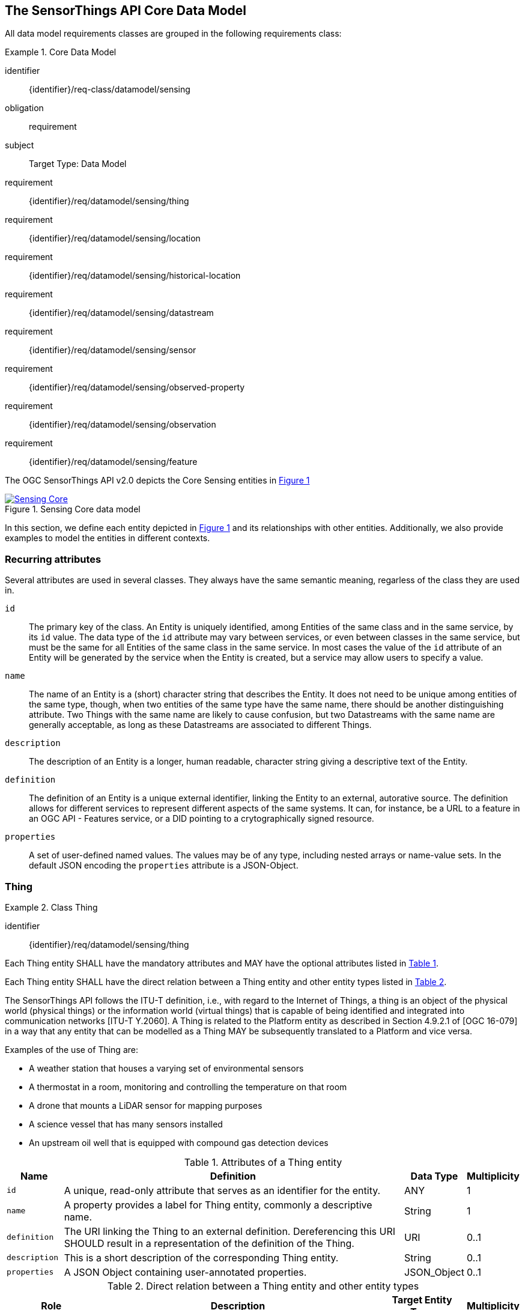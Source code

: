 [[sensing-core]]
== The SensorThings API Core Data Model

All data model requirements classes are grouped in the following requirements class:


[requirements_class]
.Core Data Model
====
[%metadata]
identifier:: {identifier}/req-class/datamodel/sensing
obligation:: requirement
subject:: Target Type: Data Model
requirement:: {identifier}/req/datamodel/sensing/thing
requirement:: {identifier}/req/datamodel/sensing/location
requirement:: {identifier}/req/datamodel/sensing/historical-location
requirement:: {identifier}/req/datamodel/sensing/datastream
requirement:: {identifier}/req/datamodel/sensing/sensor
requirement:: {identifier}/req/datamodel/sensing/observed-property
requirement:: {identifier}/req/datamodel/sensing/observation
requirement:: {identifier}/req/datamodel/sensing/feature  
====

The OGC SensorThings API v2.0 depicts the Core Sensing entities in <<img-sta-core>>

[#img-sta-core,link=figures/Datamodel-SensorThingsApi-V2-Core.drawio.png, reftext='{figure-caption} {counter:figure-num}', title='Sensing Core data model']
image::figures/Datamodel-SensorThingsApi-V2-Core.drawio.png[Sensing Core, align="center"]




In this section, we define each entity depicted in <<img-sta-core>> and its relationships with other entities.
Additionally, we also provide examples to model the entities in different contexts.


=== Recurring attributes

Several attributes are used in several classes.
They always have the same semantic meaning, regarless of the class they are used in.

`id`:: The primary key of the class.
  An Entity is uniquely identified, among Entities of the same class and in the same service, by its `id` value.
  The data type of the `id` attribute may vary between services, or even between classes in the same service, but must be the same for all Entities of the same class in the same service.
  In most cases the value of the `id` attribute of an Entity will be generated by the service when the Entity is created, but a service may allow users to specify a value.

`name`:: The name of an Entity is a (short) character string that describes the Entity.
  It does not need to be unique among entities of the same type, though, when two entities of the same type have the same name, there should be another distinguishing attribute.
  Two Things with the same name are likely to cause confusion, but two Datastreams with the same name are generally acceptable, as long as these Datastreams are associated to different Things.

`description`:: The description of an Entity is a longer, human readable, character string giving a descriptive text of the Entity.

`definition`:: The definition of an Entity is a unique external identifier, linking the Entity to an external, autorative source.
  The definition allows for different services to represent different aspects of the same systems.
  It can, for instance, be a URL to a feature in an OGC API - Features service, or a DID pointing to a crytographically signed resource.

`properties`:: A set of user-defined named values.
  The values may be of any type, including nested arrays or name-value sets.
  In the default JSON encoding the `properties` attribute is a JSON-Object.



[[thing]]
=== Thing

[requirement]
.Class Thing
====
[%metadata]
identifier:: {identifier}/req/datamodel/sensing/thing

Each Thing entity SHALL have the mandatory attributes and MAY have the optional attributes listed in <<thing-attributes>>.

Each Thing entity SHALL have the direct relation between a Thing entity and other entity types listed in <<thing-relations>>.
====


The SensorThings API follows the ITU-T definition, i.e., with regard to the Internet of Things, a thing is an object of the physical world (physical things) or the information world (virtual things) that is capable of being identified and integrated into communication networks [ITU-T Y.2060].
A Thing is related to the Platform entity as described in Section 4.9.2.1 of [OGC 16-079] in a way that any entity that can be modelled as a Thing MAY be subsequently translated to a Platform and vice versa.

Examples of the use of Thing are:

- A weather station that houses a varying set of environmental sensors
- A thermostat in a room, monitoring and controlling the temperature on that room
- A drone that mounts a LiDAR sensor for mapping purposes
- A science vessel that has many sensors installed
- An upstream oil well that is equipped with compound gas detection devices


[#thing-attributes,reftext='{table-caption} {counter:table-num}']
.Attributes of a Thing entity
[width="100%",cols="<3a,<20a,<3a,<",options="header"]
|====
| *Name*
| *Definition*
| *Data Type*
| *Multiplicity*

| `id`
| A unique, read-only attribute that serves as an identifier for the entity.
| ANY
| 1

| `name`
| A property provides a label for Thing entity, commonly a descriptive name.
| String
| 1

| `definition`
| The URI linking the Thing to an external definition.
Dereferencing this URI SHOULD result in a representation of the definition of the Thing.
| URI
| 0..1

| `description`
| This is a short description of the corresponding Thing entity.
| String
| 0..1

| `properties`
| A JSON Object containing user-annotated properties.
| JSON_Object
| 0..1
|====


[#thing-relations,reftext='{table-caption} {counter:table-num}']
.Direct relation between a Thing entity and other entity types
[width="100%",cols="<3a,<20a,<3a,<",options="header"]
|====
| *Role*
| *Description*
| *Target Entity Type*
| *Multiplicity*

| `Location`
| The Location entity locates the Thing.
Multiple Things MAY be located at the same Location.
A Thing MAY not have a Location.

A Thing SHOULD have only one physical location, but this location may be described in different ways, using different representations.
In such case, the Thing MAY have more than one Locations.
| `Location`
| 0..*

| `HistoricalLocations`
| A Thing has zero-to-many HistoricalLocations.
A HistoricalLocation has one-and-only-one Thing.
| `HistoricalLocation`
| 0..*

| `Datastreams`
| A Thing MAY have zero-to-many Datastreams.
| `Datastream`
| 0..*
|====

.Example of a Thing entity returned by a HTTP end point.
[source,json]
----
{
  "@context": "https://example.org/v2.0/$metadata#Things/$entity",
  "@id": "Things(1)",
  "id": 1,
  "name": "Oven",
  "description": "This thing is an oven.",
  "properties": {
    "owner": "Ulrike Schmidt",
    "color": "Black"
  },
  "Locations@navigationLink": "Things(1)/Locations",
  "Datastreams@navigationLink": "Things(1)/Datastreams",
  "HistoricalLocations@navigationLink": "Things(1)/HistoricalLocations"
}
----





[[location]]
=== Location

[requirement]
.Class Location
====
[%metadata]
identifier:: {identifier}/req/datamodel/sensing/location

Each Location entity SHALL have the mandatory attributes and MAY have the optional attributes listed in <<location-attributes>>.

Each Location entity SHALL have the direct relation between a Location entity and other entity types listed in <<location-relations>>.
====


The Location entity geo-locates the Thing or the Things it associated with.
A Thing's Location entity is defined as the last known location of the Thing.

Section 7.1.4 of [OGC 20-082r4 and ISO 19156:2023] provides a detailed explanation of observation location.
Examples of the use of Location are:

- An air quality sensing facility's Location can be the physical location where the facility is situated, but the (proximate) Feature that is characterized by the Observation could be the air envelope around the Sensor which is subsequently used to estimate the air quality of the district where the facility is situated.

- A drone that mounts a LiDAR Sensor may have its Location as the geo-referenced area over which the drone is scheduled to fly, whereas the Feature could be the individual objects mapped by the Sensor within that geo-referenced area



[#location-attributes,reftext='{table-caption} {counter:table-num}']
.Attributes of a Location entity
[width="100%",cols="<3a,<20a,<3a,<",options="header"]
|====
| *Name*
| *Definition*
| *Data Type*
| *Multiplicity*

| `id`
| A unique, read-only attribute that serves as an identifier for the entity.
| ANY
| 1

| `name`
| A property provides a label for Location entity, commonly a descriptive name.
| String
| 1

| `encodingType`
| The encoding type of the Location property.
(see <<location-encodingType-value-codes>> for some suggested ValueCodes)
| String
| 1

| `location`
| The identifiable location of the Thing
| ANY
| 1

| `description`
| The description about the Location
| String
| 0..1

| `properties`
| A JSON Object containing user-annotated properties.
| JSON_Object
| 0..1
|====



[#location-relations,reftext='{table-caption} {counter:table-num}']
.Direct relation between a Location entity and other entity types
[width="100%",cols="<3a,<20a,<3a,<",options="header"]
|====
| *Role*
| *Description*
| *Target Entity Type*
| *Multiplicity*

| `Things`
| The Things located at the source Location.
Multiple Things MAY locate at the same Location.
| `Thing`
| 0..*

| `HistoricalLocations`
| The HistoricalLocations of things that have been located at this Location.
| `HistoricalLocation`
| 0..*
|====


[#location-encodingType-value-codes,reftext='{table-caption} {counter:table-num}']
.Non-exhaustive list of code values used for identifying types for the encodingType of the Location and Feature entities
[width="100%",cols="5,15",options="header"]
|====
| encodingType
| ValueCode Value

| `GeoJSON`
| `application/geo+json`

| `GeoPose`
| `application/geopose+json`

| `WKT`
| `text/plain`
|====


.Example of a Location entity using a GeoJSON Feature.
[source,json]
----
{
  "@context": "https://example.org/v2.0/$metadata#Locations/$entity",
  "@id": "Locations(1)",
  "id": 1,
  "name": "CCIT",
  "description": "Calgary Center for Innvative Technologies",
  "encodingType": "application/geo+json",
  "location": {
    "type": "Feature",
    "geometry":{
      "type": "Point",
      "coordinates": [-114.06,51.05]
    }
  },
  "Things@navigationLink": "Locations(1)/Things",
  "HistoricalLocations@navigationLink": "Locations(1)/HistoricalLocations",
}
----

.Example of a Location entity using a GeoJSON Geometry.
[source,json]
----
{
  "@context": "https://example.org/v2.0/$metadata#Locations/$entity",
  "@id": "Locations(2)",
  "id": 2,
  "name": "IOSB",
  "description": "Fraunhofer-Institut für Optronik, Systemtechnik und Bildauswertung IOSB",
  "encodingType": "application/geo+json",
  "location": {
    "type": "Point",
    "coordinates": [8.426, 49.015]
  },
  "Things@navigationLink": "Locations(2)/Things",
  "HistoricalLocations@navigationLink": "Locations(2)/HistoricalLocations",
}
----

NOTE: When using a GeoJSON encoding for the location attribute, the value can either be a GeoJSON Feature or a GeoJSON Geometry.

.Example of a Location entity using WKT.
[source,json]
----
{
  "@context": "https://example.org/v2.0/$metadata#Locations/$entity", 
  "@id": "Locations(3)",
  "id": 3,
  "name": "Hamburg Port",
  "description": "Location at Hamburg Harbor",
  "encodingType": "text/plain",
  "location": "POINT(9.9937 53.5511)",
  "Things@navigationLink": "Locations(3)/Things",
  "HistoricalLocations@navigationLink": "Locations(3)/HistoricalLocations"
}
----


.Example of a Location entity using JSON-FG.
[source,json]
----
{
  "@context": "https://example.org/v2.0/$metadata#Locations/$entity",
  "@id": "Locations(4)", 
  "id": 4,
  "name": "Weather Station Alpha",
  "description": "Rooftop weather monitoring station",
  "encodingType": "application/vnd.ogc.fg+json",
  "location": {
    "type": "Feature",
    "place": {
      "type": "Point",
      "coordinates": [13.4050, 52.5200]
    },
    "geometry": {
      "type": "Point",
      "coordinates": [13.4050, 52.5200]
    },
    "properties": {
      "floor": 5,
      "building": "Tower A",
      "installation_date": "2023-01-15"
    }
  },
  "Things@navigationLink": "Locations(4)/Things",
  "HistoricalLocations@navigationLink": "Locations(4)/HistoricalLocations"
}
----


.Example of a Location entity using OGC GeoPose.
[source,json]
----
{
  "@context": "https://example.org/v2.0/$metadata#Locations/$entity",
  "@id": "Locations(5)",
  "id": 5, 
  "name": "Drone Camera Position",
  "description": "Position and orientation of aerial survey drone",
  "encodingType": "application/geopose+json",
  "location": {
    "position": {
      "lat": 48.8584,
      "lon": 2.2945,
      "h": 300.5
    },
    "quaternion": {
      "x": 0.0,
      "y": 0.0, 
      "z": 0.7071,
      "w": 0.7071
    }
  },
  "Things@navigationLink": "Locations(5)/Things",
  "HistoricalLocations@navigationLink": "Locations(5)/HistoricalLocations"
}
----



[[historicallocation]]
=== HistoricalLocation

[requirement]
.Class HistoricalLocation
====
[%metadata]
identifier:: {identifier}/req/datamodel/sensing/historical-location

Each HistoricalLocation entity SHALL have the mandatory attributes and MAY have the optional attributes listed in <<historical-location-attributes>>.

Each HistoricalLocation entity SHALL have the direct relation between a HistoricalLocation entity and other entity types listed in <<historical-location-relations>>.

When the Locations relation of a Thing changes, a new HistoricalLocation SHALL be created and added to the Thing automatically by the service.
The current Location(s) of the Thing SHALL only be added to this autogenerated HistoricalLocation automatically by the service, and SHALL not be created as HistoricalLocation directly by user.

When a user directly adds new HistoricalLocation, and the time of this new HistoricalLocation is later than the latest HistoricalLocation for the Thing, then the Locations of the Thing are changed to the Locations of this new HistoricalLocation.
====



A Thing's HistoricalLocation entity set provides the times of the current (i.e., last known) and previous locations of the Thing.
It can be used to model the path observed by a moving Thing.
An example of the use of HistoricalLocation is:

- A drone that measures methane leaks over a large basin may want to record the trajectory through which it flies.
HistoricalLocation should then record the individual Locations of the drone over time.


The HistoricalLocation can also be created, updated and deleted.
One use case is to migrate historical observation data from an existing observation data management system to a SensorThings API system.
Another use case is to track the Location of a Thing, when a permanent network connection is not available.
If the Location of a Thing is changed at a later time, when a network connection is available again, then the auto-generated Time of the HistoricalLocation entity would not reflect the time when the Thing was actually at the set Location, but only the time at which the change was sent to the server.
To resolve this, the Location of a Thing can also be changed by adding a HistoricalLocation.
If the time of a manually created HistoricalLocation is later than the time of all existing HistoricalLocations, then the Location of the Thing is updated to the Location of this manually created HistoricalLocation.


[#historical-location-attributes,reftext='{table-caption} {counter:table-num}']
.Attributes of a HistoricalLocation entity
[width="100%",cols="<3a,<20a,<3a,<",options="header"]
|====
| *Name*
| *Definition*
| *Data Type*
| *Multiplicity*

| `id`
| A unique, read-only attribute that serves as an identifier for the entity.
| ANY
| 1

| `time`
| The time when the Thing is known at the Location.
| TM_Instant
| 1
|====


[#historical-location-relations,reftext='{table-caption} {counter:table-num}']
.Direct relation between a HistoricalLocation entity and other entity types
[width="100%",cols="<3a,<20a,<3a,<",options="header"]
|====
| *Role*
| *Description*
| *Target Entity Type*
| *Multiplicity*

| Locations
| The Locations for this HistoricalLocation.
One HistoricalLocation SHALL have at least one Location.
| `Location`
| 1..*

| Thing
| The Thing this HistoricalLocation positions in time.
A HistoricalLocation has exactly one Thing.
| `Thing`
| 1
|====


.Example of a HistoricalLocation entity returned by a HTTP end point.
[source,json]
----
{
  "@context": "https://example.org/v2.0/$metadata#HistoricalLocations/$entity",
  "@id": "HistoricalLocations(1)",
  "id": 1,
  "time": "2020-03-20T16:35:23.383586Z",
  "Thing@navigationLink": "HistoricalLocations(1)/Thing",
  "Locations@navigationLink": "HistoricalLocations(1)/Locations"
}
----





[[datastream]]
=== Datastream

[requirement]
.Class Datastream
====
[%metadata]
identifier:: {identifier}/req/datamodel/sensing/datastream

Each Datastream entity SHALL have the mandatory attributes and MAY have the optional attributes listed in <<datastream-attributes>>.

Each Datastream entity SHALL have the direct relation between a Datastream entity and other entity types listed in <<datastream-relations>>.
====


A Datastream groups a collection of Observations into a time series measuring the same ObservedProperty by the same Sensor for the same Feature for the same Thing.
Examples of Datastreams could be:

- An air quality monitoring station may have multiple Datastreams, each recording a specific pollutant measured by a specific sensor.
- A sensor that measures multiple ObservedProperties can generate a single Datastream with a composite resultType.



[#datastream-attributes,reftext='{table-caption} {counter:table-num}']
.Attributes of a Datastream entity
[width="100%",cols="<3a,<20a,<3a,<",options="header"]
|====
| *Name*
| *Definition*
| *Data Type*
| *Multiplicity*

| `id`
| A unique, read-only attribute that serves as an identifier for the entity.
| ANY
| 1

| `name`
| A property provides a label for Datastream entity, commonly a descriptive name.
| String
| 1

| `description`
| The description of the Datastream entity.
| String
| 0..1

| `resultType`
| The formal description of the `result` field of the Observations in this Datastream.
Contains the unit of measurement and the `@id` of the ObservedProperty.
| JSON_Object (SWE-Common AbstractDataComponent)
| 1

| `observedArea`
| The spatial bounding box of the spatial extent of the Feature that belong to the Observations associated with this Datastream.
This is usually generated by the server.
| Geometry
| 0..1

| `phenomenonTime`
| The temporal interval of the phenomenon times of all observations belonging to this Datastream.
This is usually generated by the server.
| TM_Period
| 0..1

| `resultTime`
| The temporal interval of the result times of all observations belonging to this Datastream.
This is usually generated by the server.
| TM_Period
| 0..1

| `properties`
| A JSON Object containing user-annotated properties.
| JSON_Object
| 0..1
|====

TM_Period is by default encoded as a complex type with a start (mandatory) and end (mandatory) attributes of type TM_Instant.


[#datastream-relations,reftext='{table-caption} {counter:table-num}']
.Direct relation between a Datastream entity and other entity types
[width="100%",cols="<3a,<20a,<3a,<",options="header"]
|====
| *Role*
| *Description*
| *Target Entity Type*
| *Multiplicity*

| `Thing`
| The Thing this Datastream holds Observations for.
| `Thing`
| 1

| `Sensor`
| The Sensor that made the Observations in this Datastream.
| `Sensor`
| 1

| `ObservedProperty`
| The ObservedProperty of the Observations in this Datastream.
The Observations in a Datastream may hold values for multiple ObservedProperties, but the ObservedProperties are the same for all Observations in the same Datastream.
The service must ensure the linked ObservedProperties match the definitions used in the `resultType`.
| `ObservedProperty`
| 1..*

| `Observations`
| The Observations for a Datastream.
| `Observation`
| 0..*

| `UltimateFeatureOfInterest`
| The Feature has the role UltimateFeatureOfInterest so that all the Observations in a Datastream pertain only to the same linked Feature
| `Feature`
| 0..1
|====


The resultType defines the result types for specialized single and multi observations based on the JSON encoding of the SWE Common Data Model (<<ogc08-094>> and <<ogc17-011>>, or, once released: <<SweCommon>>).
The result of an Observation may be a single simple number or String, or it may contain a complex JSON structure holding multiple values for multiple ObservedProperties.
The exact definition for this result structure, and which unit of measurement and which ObservedProperty pertains to each value in the result structure is exactly described by this resultType Object.

The resultType contains references to the ObservedProperty or ObservedProperties of the Observations in the Datastream.
When a change is made to the resultType, the server MUST ensure the ObservedProperties linked to the Datastream match the references used in the the `definition` attribute(s) of the resultType, and create or remove relations as needed.
If the resultType contains references to non-existing ObservedProperties the request must be rejected with a Bad Request error.
The values of the definition fields in the resultType must be valid entity-ids (`@id`) of ObservedProperties.
The structure of the resultType must not be changed once a Datastream has Observations, since the existing Observations would not fit the new structure.


EDITOR: Update reference to new SWE-Common: 24-014

In most cases each Observation holds a single numeric result value, measured by a single Sensor.
In this case the resultType is of the SWE-Common class `Quantity` (though a number could also be a `Count`) and thus must have the fields `type`, `definition`, `label`, and `uom`.

- The `type` field defines the type of the result and has the value `Quantity`.
- The `definition` must be the same as the `definition` field in the single ObservedProperty linked to the Datastream.
- The `uom` field contains the unit of measurement, and is an object that must contain either a `code` field with the UCUM code of the unit, or a `href` field with a URI pointing to a unit definition. It may also contain the `label` and `symbol` fields that can be displayed in user interfaces.
- The `label` field is somewhat redundant in this case, but since it is mandatory it can be set to the same value as the ObservedProperty `name`.


.A Datastream example measuring a scalar Observation
[source,json]
----
{
  "name": "Oven temperature",
  "description": "This is a datastream measuring the air temperature in an oven.",
  "resultType": {
    "type": "Quantity",
    "label": "Temperature",
    "definition": "ObservedProperties(1)",
    "uom": { "code": "Cel", "label": "degree Celsius", "symbol": "°C" }
  }
}
----

.An Observation for the Datastream defined in the example above
[source,json]
----
{
  "result": 25.1,
  "phenomenonTime":  {
    "start": "2021-13-14T15:16:00Z"
  }
}
----


Another common type of result is a value from a key list.
An example would be an Observation of the current weather as `Fair` or `Overcast`, or the geological dating of a rock sample to be `Jurassic`.
In the latter case, the code space that defines the values could be the Sweet ontology.
In this example the resultType is a `Category` and thus must have the fields `type`, `definition`, `label`, and `codeSpace`.

- The `type` field defines the type of the result and has the value `Category`.
- The `definition` must be the same as the `definition` field in the single ObservedProperty linked to the Datastream.
- The `codeSpace` field must be a reference that defines the valid values that can be used as results.
- The `label` field is somewhat redundant in this case, but since it is mandatory it can be set to the same value as the ObservedProperty `name`.


.A Datastream example for Observations with category values from a predefined code space
[source,json]
----
{
  "name": "Sample Dating",
  "description": "This is a datastream containing the geological datings of rock samples.",
  "resultType": {
    "type": "Category",
    "label": "Period",
    "definition": "ObservedProperties(2)",
    "codeSpace": "http://sweetontology.net/stateTimeGeologic/"
  }
}
----

.An Observation for a Datastream defined in the example above
[source,json]
----
{
  "result": "Jurassic",
  "phenomenonTime":  {
    "start": "2021-13-14T15:16:00Z"
  }
}
----


In some cases, a (composite) Sensor generates multiple values that should be kept together.
This can be achieved with a `DataRecord` resultType.
In the below example, a temperature and pressure value are stored as a pair, per Observation.
The resultType has the SWE-Common class `DataRecord`, which is a composite class that contains sub-entries.
The mandatory fields of a DataRecord are `type` and `fields`:

- The `type` field defines the type of the result and has the value `DataRecord`.
- The `fields` field is an array of other SWE-Common components.
  In this example there are two `Quantity` entries.
  Each entry has the mandatory fields for a `Quantity`.

Since there are two _distinct_ `definition` fields in the resultType, this Datastream must be linked to two ObservedProperties that match the two definitions.

.A Datastream example measuring multiple observedProperties
[source,json]
----
{
  "name": "Temperature and Pressure",
  "description": "This is a datastream containing temperature and pressure measurement sets.",
  "resultType": {
    "type": "DataRecord",
    "fields": [
      {
        "name": "temp",
        "type": "Quantity",
        "label": "Air Temperature",
        "definition": "ObservedProperties(1)",
        "uom": { "code": "Cel", "label": "degree Celsius", "symbol": "°C"  }
      },
      {
        "name": "press",
        "type": "Quantity",
        "label": "Air Pressure",
        "definition": "ObservedProperties(3)",
        "uom": { "code": "mbar", "label": "Millibar", "symbol": "mBar"  }
      }
    ]
  }
}
----

.An Observation for a Datastream defined in the example above
[source,json]
----
{
  "result": {
    "temp": 15,
    "press": 1024
  },
  "phenomenonTime": {
    "start": "2021-13-14T15:16:00Z"
  }
}
----



[[sensor]]
=== Sensor

[requirement]
.Class Sensor
====
[%metadata]
identifier:: {identifier}/req/datamodel/sensing/sensor

Each Sensor entity SHALL have the mandatory attributes and MAY have the optional attributes listed in <<sensor-attributes>>.

Each Sensor entity SHALL have the direct relation between a Sensor entity and other entity types listed in <<sensor-relations>>.
====

A Sensor is an entity that observes a property or phenomenon with the goal of producing an estimate of the value of the property.
A Sensor may represent a piece of hardware, but a Sensor may also be a human or an algorithm implemented in sofware.


[#sensor-attributes,reftext='{table-caption} {counter:table-num}']
.Attributes of a Sensor entity
[width="100%",cols="<3a,<20a,<3a,<",options="header"]
|====
| *Name*
| *Definition*
| *Data Type*
| *Multiplicity*

| `id`
| A unique, read-only attribute that serves as an identifier for the entity.
| ANY
| 1

| `name`
| A property provides a label for Sensor entity, commonly a descriptive name.
| String
| 1
| `description`
| The description of the Sensor entity.
| String
| 0..1

| `encodingType`
| The encoding type of the metadata property.
Its value is one of the ValueCode enumeration (see <<sensor-encodingType-value-codes>> for some suggested ValueCodes)
| ValueCode
| 1

| `metadata`
| The detailed description of the Sensor or system.
The metadata type is defined by encodingType.
| String
| 1

| `properties`
| A JSON Object containing user-annotated properties as key-value pairs
| JSON_Object
| 0..1
|====


[#sensor-relations,reftext='{table-caption} {counter:table-num}']
.Direct relation between a Sensor entity and other entity types
[width="100%",cols="<3a,<20a,<3a,<",options="header"]
|====
| *Role*
| *Description*
| *Target Entity Type*
| *Multiplicity*

| `Datastreams`
| The Datastreams that hold Observations produced by this Sensor.
| `Datastream`
| 0..*
|====


[#sensor-encodingType-value-codes,reftext='{table-caption} {counter:table-num}']
.Non-exhaustive list of code values used for identifying types for the encodingType of the Sensor entity
[width="100%",cols="5,15",options="header"]
|====
| Sensor encodingType
| ValueCode Value

| `PDF`
| application/pdf

| `SensorML`
| http://www.opengis.net/doc/IS/SensorML/2.0

| `HTML`
| text/html
|====


The Sensor encodingType allows clients to know how to interpret the metadata value.
Currently SensorThings API defines two common Sensor metadata encodingTypes.
Most sensor manufacturers provide their sensor datasheets in a PDF format.
As a result, PDF is a Sensor encodingType supported by SensorThings API.
The second Sensor encodingType is SensorML.
Lastly, some sensor datasheets are HTML documents rather than PDFs.
Other encodingTypes are permitted (e.g., text/plain).
Note that the metadata property may contain either a URL to metadata content (e.g., an `https://`, `ftp://`, etc. link to a PDF, SensorML, or HTML document) or the metadata content itself (in the case of text/plain or other encodingTypes that can be represented as valid JSON).
It is up to clients to perform string parsing necessary to properly handle metadata content.


.Example of a Sensor entity returned by a HTTP end point.
[source,json]
----
{
  "@context": "https://example.org/v2.0/$metadata#Sensors/$entity",
  "@id": "Sensors(1)",
  "id": 1,
  "name": "TMP36",
  "description": "TMP36 - Analog Temperature sensor",
  "encodingType": "application/pdf",
  "metadata": "http://example.org/TMP35_36_37.pdf",
  "Datastreams@navigationLink": "Sensors(1)/Datastreams"
}
----




[[observedproperty]]
=== ObservedProperty

[requirement]
.Class ObservedProperty
====
[%metadata]
identifier:: {identifier}/req/datamodel/sensing/observed-property

Each ObservedProperty entity SHALL have the mandatory attributes and MAY have the optional attributes listed in <<observed-property-attributes>>.

Each ObservedProperty entity SHALL have the direct relation between an ObservedProperty entity and other entity types listed in <<observed-property-relations>>.
====

An ObservedProperty is a property of a Feature that is being observed by a Sensor, such as temperature, humidity, population count or colour.
It should be uniquely identified by its `definition`, which should point to an external vocabulary by means of a URL, URI or DID.


[#observed-property-attributes,reftext='{table-caption} {counter:table-num}']
.Attributes of an ObservedProperty entity
[width="100%",cols="<3a,<20a,<3a,<",options="header"]
|====
| *Name*
| *Definition*
| *Data Type*
| *Multiplicity*

| `id`
| A unique, read-only attribute that serves as an identifier for the entity.
| ANY
| 1

| `name`
| A property provides a label for ObservedProperty  entity, commonly a descriptive name.
| String
| 1

| `definition`
| The URI of the ObservedProperty.
Dereferencing this URI SHOULD result in a representation of the definition of the ObservedProperty.
The definition SHOULD be unique in a service.
| URI
| 1

| `description`
| A description about the ObservedProperty.
| String
| 0..1

| `properties`
| A JSON Object containing user-annotated properties as key-value pairs
| JSON_Object
| 0..1
|====


[#observed-property-relations,reftext='{table-caption} {counter:table-num}']
.Direct relation between an ObservedProperty entity and other entity types
[width="100%",cols="<3a,<20a,<3a,<",options="header"]
|====
| *Role*
| *Description*
| *Target Entity Type*
| *Multiplicity*

| `Datastreams`
| Datastreams that hold Observations that observed this ObservedProperty.
| `Datastream`
| 0..*
|====


.Example of an ObservedProperty entity returned by a HTTP end point.
[source,json]
----
{
  "@context": "https://example.org/v2.0/$metadata#ObservedProperties/$entity",
  "@id": "ObservedProperties(1)",
  "id": 1,
  "name": "DewPoint Temperature",
  "description": "The dewpoint temperature is the temperature to which the
                  air must be cooled, at constant pressure, for dew to form.
                  As the grass and other objects near the ground cool to
                  the dewpoint, some of the water vapor in the atmosphere
                  condenses into liquid water on the objects.",
  "definition": "http://dbpedia.org/page/Dew_point",
  "Datastreams@navigationLink": "ObservedProperties(1)/Datastreams"
}
----





[[observation]]
=== Observation

[requirement]
.Class Observation
====
[%metadata]
identifier:: {identifier}/req/datamodel/sensing/observation

Each Observation entity SHALL have the mandatory attributes and MAY have the optional attributes listed in <<observation-attributes>>.

Each Observation entity SHALL have the direct relation between an Observation entity and other entity types listed in <<observation-relations>>.
====


An Observation provides a value for an ObservedProperty of a Feature, as observed by a Sensor.
This value can be of any type, as described by the resultType of the Datastream that Observation is associated with.


[#observation-attributes,reftext='{table-caption} {counter:table-num}']
.Attributes of an Observation entity
[width="100%",cols="<3a,<20a,<3a,<",options="header"]
|====
| *Name*
| *Definition*
| *Data Type*
| *Multiplicity*

| `id`
| A unique, read-only attribute that serves as an identifier for the entity.
| ANY
| 1

| `phenomenonTime`
| The time instant or period of when the Observation happens.

Note: Many resource-constrained sensing devices do not have a clock.
As a result, a client may omit phenomenonTime when POST new Observations, even though phenomenonTime is a mandatory property.
When a SensorThings service receives a POST Observations without phenomenonTime, the service SHALL assign the current server time to the value of the phenomenonTime
| TM_Object
| 1

| `result`
| The estimated value of an ObservedProperty from the Observation.
| ANY
| 1
| `resultTime`
| The time of the Observation's result was generated
| TM_Instant
| 0..1

| `validTime`
| The time period during which the result may be used
| TM_Period
| 0..1

| `properties`
| A JSON Object containing user-annotated properties as key-value pairs (usually showing the environmental conditions during measurement)
| JSON_Object
| 0..1
|====

TM_Object is by default encoded as a complex type with a start (mandatory) and end (optional) attributes of type TM_Instant.
This means it can either describe a time instant, when only the start is present, or a time interval with both stand and end are present.

TM_Period is by default encoded as a complex type with a start (mandatory) and end (mandatory) attributes of type TM_Instant.
This means it always describes a time interval with fixed starting and ending instants.



[#observation-relations,reftext='{table-caption} {counter:table-num}']
.Direct relation between an Observation entity and other entity types
[width="100%",cols="<3a,<20a,<3a,<",options="header"]
|====
| *Role*
| *Description*
| *Target Entity Type*
| *Multiplicity*

| `Datastream`
| The Datastream this Observation exists in.
| `Datastream`
| 1

| `ProximateFeatureOfInterest`
| The Feature observed by the Observation.
| `Feature`
| 0..1
|====

An Observation can be directly linked to a Feature, through the relation `ProximateFeatureOfInterest`. Features linked to an Observation in this way are generally samples, either real, physical ones, like water samples taken from a river, or transient ones, to fix the place that a moving Thing happended to be in, when it made a measurement.

In case the Feature is a domain object, like a river, a building, or a plot of land, the Feature is indirectly linked to the Observation through the `UltimateFeatureOfInterest` relation on the Datastream. It is also possible for both relations to exist, in which case the `ProximateFeatureOfInterest` is a sample of the `UltimateFeatureOfInterest`.

A third case is possible, when the target of the observation is (a sub-part of) the Thing itself. For instance, when the Observation is on the battery-level of a drone. In this case neither the `ProximateFeatureOfInterest`, nor the `UltimateFeatureOfInterest` need to be set.


.Example of an Observation entity returned by a HTTP end point.
[source,json]
----
{
  "@context": "https://example.org/v2.0/$metadata#Observations/$entity",
  "@id": "Observations(1)",
  "id": 1,
  "phenomenonTime": {
    "start": "2017-11-12T13:00:00Z",
    "end": "2017-11-12T14:00:00Z"
  },
  "resultTime": "2017-11-12T14:00:00Z",
  "result": 12.5,
  "Datastream@navigationLink": "Observations(1)/Datastream",
  "proximateFeatureOfInterest@navigationLink": "Observations(1)/proximateFeatureOfInterest"
}
----




[[feature]]
=== Feature

[requirement]
.Class Feature
====
[%metadata]
identifier:: {identifier}/req/datamodel/sensing/feature

Each Feature entity SHALL have the mandatory attributes and MAY have the optional attributes listed in <<feature-attributes>>.

Each Feature entity SHALL have the direct relation between a Feature entity and other entity types listed in <<feature-relations>>.
====


An Observation assigns a value to a property of a subject by applying an ObservingProcedure.
The subject is the Feature that can take the role of ProximateFeatureOfInterest or ultimateFeatureOfInterest of the Observation [OGC 20-082r4 and ISO 19156:2023].
In cases where estimating the value of a property of interest is not possible directly, a proxy feature MAY be used.
Such an application typically requires taking a sample of the UltimateFeatureOfInterest such that this sample, the ProximateFeatureOfInterest, represents an approximation of the domain feature.

Some examples of features are:

- The Feature of a WiFi enabled thermostat, with a built-in temperature sensor, can be the room that the thermostat monitors.
The exact position of the themostat is captured in a Location entity of the Thing representing the thermostat.

- In the case of water quality monitoring, water samples are taken from a river.
The water sample and the river are both Features.
The river is the UltimateFeatureOfInterest attached to the Datastreams of the Observations taken on the sample, while sample is the ProximateFeatureOfInterest directly attached to the various Observations.

- In the case of remote sensing, the Feature observed can be the individual geographical parcel or swath that is being sensed, while the Location entity captures the position of the device (drone, sattellite) that hosts the sensors.



[#feature-attributes,reftext='{table-caption} {counter:table-num}']
.Attributes of a Feature entity
[width="100%",cols="<3a,<20a,<3a,<",options="header"]
|====
| *Name*
| *Definition*
| *Data Type*
| *Multiplicity*

| `id`
| A unique, read-only attribute that serves as an identifier for the entity.
| ANY
| 1

| `name`
| A property provides a label for Feature entity, commonly a descriptive name.
| String
| 1

| `description`
| The description about the Feature
| String
| 0..1

| `encodingType`
| The encoding type of the feature property. (see <<location-encodingType-value-codes>> for some suggested ValueCodes)
| String
| 1

| `feature`
| The detailed description of the feature.
The data type is defined by encodingType.
| ANY
| 0..1

| `properties`
| A JSON Object containing user-annotated properties as key-value pairs
| JSON_Object
| 0..1
|====


[#feature-relations,reftext='{table-caption} {counter:table-num}']
.Direct relation between a Feature entity and other entity types
[width="100%",cols="<3a,<20a,<3a,<",options="header"]
|====
| *Role*
| *Description*
| *Target Entity Type*
| *Multiplicity*                

| `Observations`
| All Observations that are made on this Feature
| `Observation`
| 0..*

| `Datastreams`
| All Datastreams that contain Observations relevant for this Feature.
| `Datastream`
| 0..*
|====


.Example of a Feature entity using a GeoJSON Geometry.
[source,json]
----
{
  "@context": "https://example.org/v2.0/$metadata#Features/$entity",
  "@id": "Features(1)",
  "id": 1,
  "name": "0113700020130227",
  "description": "Water Sample from LA NOYE À DOMMARTIN (80) taken on 2013-02-27 at 10:20:00",
  "encodingType": "application/geo+json",
  "feature": {
    "type": "Point",
    "coordinates": [
      2.38961955,
      49.800951554
    ]
  },
  "FeatureType@navigationLink": "FeaturesOfInterest(1)/FeatureType",
  "Datastreams@navigationLink": "FeaturesOfInterest(1)/Datastreams",
  "Observations@navigationLink": "FeaturesOfInterest(1)/Observations"
}
----

.Example of a Feature entity using WKT Geometry.
[source,json]
----
{
  "@context": "https://example.org/v2.0/$metadata#Features/$entity", 
  "@id": "Features(2)",
  "id": 2,
  "name": "City Center Park",
  "description": "A public park located in the heart of the city",
  "encodingType": "application/wkt",
  "feature": "POLYGON((30 10, 40 40, 20 40, 10 20, 30 10))",
  "FeatureType@navigationLink": "FeaturesOfInterest(2)/FeatureType",
  "Datastreams@navigationLink": "FeaturesOfInterest(2)/Datastreams",
  "Observations@navigationLink": "FeaturesOfInterest(2)/Observations"
}
----






[[featuretype]]
=== FeatureType

[requirement]
.Class FeatureType
====
[%metadata]
identifier:: {identifier}/req/datamodel/sensing/feature-type

Each FeatureType entity SHALL have the mandatory attributes and MAY have the optional attributes listed in <<feature-type-attributes>>.

Each FeatureType entity SHALL have the direct relation between a FeatureType entity and other entity types listed in <<feature-type-relations>>.
====


The type or types of each Feature can be specified using the FeatureType class.
The `definition` attribute of the FeatureType should point to an external registry or code list, that defines the Type.


[#feature-type-attributes,reftext='{table-caption} {counter:table-num}']
.Attributes of a FeatureType entity
[width="100%",cols="<3a,<20a,<3a,<",options="header"]
|====
| *Name*
| *Description*
| *Data Type*
| *Multiplicity*

| `id`
| A unique, read-only attribute that serves as an identifier for the entity.
| ANY
| 1

| `name`
| A property provides a label for Feature entity, commonly a descriptive name.
| String
| 1

| `description`
| The description about the Feature
| String
| 0..1

| `definition`
| The URI the defines this FeatureType.
Dereferencing this URI SHOULD result in a representation of the definition of the FeatureType.
| URI
| 0..1

| `properties`
| A JSON Object containing user-annotated properties as key-value pairs
| JSON_Object
| 0..1
|====


[#feature-type-relations,reftext='{table-caption} {counter:table-num}']
.Direct relation between a FeatureType entity and other entity types
[width="100%",cols="<3a,<20a,<3a,<",options="header"]
|====
| *Role*
| *Description*
| *Target Entity Type*
| *Multiplicity*                

| `Features`
| All Features of a FeatureType.
| `Feature`
| 0..*
|====


.Example of a FeatureType entity.
[source,json]
----
{
  "@context": "https://example.org/v2.0/$metadata#FeatureType/$entity",
  "@id": "FeatureType(1)",
  "id": 1,
  "name": "Water Sample",
  "description": "A Sample taken from a river, lake or sea",
  "definition": "https://example.org/water_sample",
  "Features@navigationLink": "FeatureType(1)/Features"
}
----




